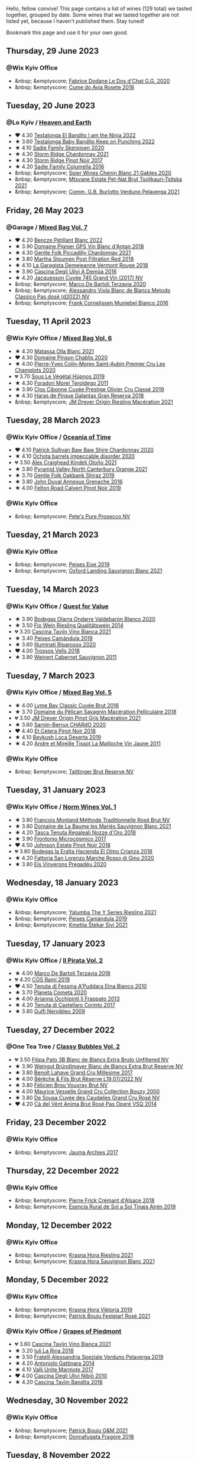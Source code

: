 Hello, fellow convive! This page contains a list of wines (129 total) we tasted together, grouped by date. Some wines that we tasted together are not listed yet, because I haven't published them. Stay tuned!

Bookmark this page and use it for your own good.

#+begin_export html
<div class="rating-list">
#+end_export

** Thursday, 29 June 2023

*** @Wix Kyiv Office

- &nbsp; &emptyscore; [[barberry:/wines/6ca5876f-814a-4b5c-9a3d-b41f2fdf2431][Fabrice Dodane Le Dos d'Chat G.G. 2020]]
- &nbsp; &emptyscore; [[barberry:/wines/2875f334-852d-4a1e-9135-964683629074][Cume do Avia Rosete 2018]]

** Tuesday, 20 June 2023

*** @Lo Kyiv / [[barberry:/posts/2023-06-20-south-africa][Heaven and Earth]]

- ❤️ 4.30 [[barberry:/wines/8f825abb-5543-40ac-a42d-44fd1edf1a7d][Testalonga El Bandito I am the Ninja 2022]]
- ★ 3.60 [[barberry:/wines/f70047ef-3506-4395-ba7d-c6867ab3bd5b][Testalonga Baby Bandito Keep on Punching 2022]]
- ★ 4.10 [[barberry:/wines/d71fb0cc-4414-437e-8870-a4ef45c8abd8][Sadie Family Skerpioen 2020]]
- ★ 4.30 [[barberry:/wines/817f34e2-6083-474d-8458-452569fdbf8a][Storm Ridge Chardonnay 2021]]
- ★ 4.30 [[barberry:/wines/967d2311-5188-4cdb-ac6a-6ec94c6e40e0][Storm Ridge Pinot Noir 2017]]
- ★ 4.20 [[barberry:/wines/f9b6ea46-f032-45c3-b18f-951508064989][Sadie Family Columella 2016]]
- &nbsp; &emptyscore; [[barberry:/wines/9555acaa-05b1-4adc-b0b5-8d04c5b91016][Spier Wines Chenin Blanc 21 Gables 2020]]
- &nbsp; &emptyscore; [[barberry:/wines/149668d8-4c02-44c0-8955-8d6028e35c92][Mtsvane Estate Pet-Nat Brut Tsolikauri-Tsitska 2021]]
- &nbsp; &emptyscore; [[barberry:/wines/40870c4e-61f7-4b11-9ab5-42d44a22829e][Comm. G.B. Burlotto Verduno Pelaverga 2021]]

** Friday, 26 May 2023

*** @Garage / [[barberry:/posts/2023-05-26-mixed-bag][Mixed Bag Vol. 7]]

- ❤️ 4.20 [[barberry:/wines/c351d3ca-8616-4b7b-b62b-35b7f3cda8ad][Bencze Pétillant Blanc 2022]]
- ★ 3.90 [[barberry:/wines/c3fe7282-9b75-4931-88e4-1eca262675ff][Domaine Pignier GPS Vin Blanc d'Antan 2018]]
- ★ 4.30 [[barberry:/wines/ca344bfa-6acb-4a5a-ac48-74183010ef1f][Gentle Folk Piccadilly Chardonnay 2021]]
- ★ 3.80 [[barberry:/wines/19d4111f-d367-402c-8ee8-135e83eb43d6][Martha Stoumen Post Filtration Red 2018]]
- ★ 4.10 [[barberry:/wines/eb815a42-3c39-4b70-9cb7-a2795d305fe8][La Garagista Demejeanne Vermont Rouge 2018]]
- ★ 3.90 [[barberry:/wines/767d4390-7fb8-43cf-9a82-da02266342a3][Cascina Degli Ulivi A Demûa 2016]]
- ★ 4.20 [[barberry:/wines/ee5b5dd8-f797-4172-9614-ee55c2ec5d9f][Jacquesson Cuvée 745 Grand Vin (2017) NV]]
- &nbsp; &emptyscore; [[barberry:/wines/1893422e-70fc-4fb0-b984-bccfca0d3ace][Marco De Bartoli Terzavia 2020]]
- &nbsp; &emptyscore; [[barberry:/wines/c44832eb-c5eb-44e8-891b-7d0dde919a61][Alessandro Viola Blanc de Blancs Metodo Classico Pas dosé (d2022) NV]]
- &nbsp; &emptyscore; [[barberry:/wines/33560580-ef8c-4016-88e3-c2cc36d554f0][Frank Cornelissen Munjebel Bianco 2016]]

** Tuesday, 11 April 2023

*** @Wix Kyiv Office / [[barberry:/posts/2023-04-11-mixed-bag][Mixed Bag Vol. 6]]

- ★ 4.20 [[barberry:/wines/fa8be8c9-7ba9-489b-bb4f-09401d3c6bd6][Matassa Olla Blanc 2021]]
- ❤️ 4.30 [[barberry:/wines/4c766528-8c5d-4d33-83fb-270463090018][Domaine Pinson Chablis 2020]]
- ★ 4.00 [[barberry:/wines/f16dab18-1a1f-4883-a6cb-9c9f9b047987][Pierre-Yves Colin-Morey Saint-Aubin Premier Cru Les Champlots 2020]]
- 💔 3.70 [[barberry:/wines/026717f4-446c-4982-9dce-66031fcf6294][Sous Le Végétal Hüpnos 2019]]
- ★ 4.30 [[barberry:/wines/f9d85e1b-8424-498e-83e8-e1307d7dd9b0][Foradori Morei Teroldego 2011]]
- ★ 3.90 [[barberry:/wines/906681ab-c1e3-4524-9d11-0b5b7ad0f87f][Clos Cibonne Cuvée Prestige Olivier Cru Classé 2019]]
- ★ 4.30 [[barberry:/wines/cc6e12e2-3df7-4230-a784-5d7a19b9b176][Haras de Pirque Galantas Gran Reserva 2018]]
- &nbsp; &emptyscore; [[barberry:/wines/e48f4301-fd16-4dc7-92bc-b5fc6807423f][JM Dreyer Origin Riesling Macération 2021]]

** Tuesday, 28 March 2023

*** @Wix Kyiv Office / [[barberry:/posts/2023-03-28-oceania-of-time][Oceania of Time]]

- ❤️ 4.10 [[barberry:/wines/5147ca62-b8fa-4cde-a0a4-ec1c1ba8372f][Patrick Sullivan Baw Baw Shire Chardonnay 2020]]
- ★ 4.10 [[barberry:/wines/83062163-08fd-4ac2-a0df-83a906418a6e][Ochota barrels impeccable disorder 2020]]
- 💔 3.50 [[barberry:/wines/6f9b8b0c-ade3-46f4-bfcc-c5ad41d5c3ff][Alex Craighead Kindeli Otoño 2021]]
- ★ 3.80 [[barberry:/wines/a0a0823b-f9d3-465d-991c-c7e1acc5882e][Pyramid Valley North Canterbury Orange 2021]]
- ★ 3.70 [[barberry:/wines/61e954ff-3637-41a3-a893-8ab869c352ca][Gentle Folk Oakbank Shiraz 2019]]
- ★ 3.80 [[barberry:/wines/7098850c-7c95-4b5d-9639-2ebd2d46b462][John Duval Annexus Grenache 2016]]
- ★ 4.00 [[barberry:/wines/a086f12a-efb1-481f-8ab5-ab1d2250945b][Felton Road Calvert Pinot Noir 2019]]

*** @Wix Kyiv Office

- &nbsp; &emptyscore; [[barberry:/wines/c955b7cb-7f5b-401f-9da2-4364f8f70450][Pete's Pure Prosecco NV]]

** Tuesday, 21 March 2023

*** @Wix Kyiv Office

- &nbsp; &emptyscore; [[barberry:/wines/da4b9699-fa88-4058-a013-214e9e2f5cc5][Peixes Eixe 2019]]
- &nbsp; &emptyscore; [[barberry:/wines/7292b78a-0272-424e-8384-116624d9307f][Oxford Landing Sauvignon Blanc 2021]]

** Tuesday, 14 March 2023

*** @Wix Kyiv Office / [[barberry:/posts/2023-03-14-quest-for-value][Quest for Value]]

- ★ 3.90 [[barberry:/wines/89f8d377-7e4d-4907-bee1-b68fcaddbfac][Bodegas Olarra Ondarre Valdebarón Blanco 2020]]
- ★ 3.50 [[barberry:/wines/1003f92f-f182-4775-8602-32d132fa62d5][Fio Wein Riesling Qualitätswein 2014]]
- 💔 3.20 [[barberry:/wines/9901fe8f-a6a6-44b0-bda3-451fb207048c][Cascina Tavijn Vino Bianca 2021]]
- ★ 3.40 [[barberry:/wines/47638fe3-31a8-4161-88f5-89c994bc635e][Peixes Camándula 2019]]
- ★ 3.60 [[barberry:/wines/c7f437a0-dcaf-44c7-95e9-11919aa0ada0][Illuminati Riparosso 2020]]
- ❤️ 4.00 [[barberry:/wines/f913d77f-17a6-4b79-b8b3-41967cdf315b][Trossos Vells 2018]]
- ★ 3.80 [[barberry:/wines/1de7ff40-6385-4ed1-898c-7ade51b63a98][Weinert Cabernet Sauvignon 2011]]

** Tuesday,  7 March 2023

*** @Wix Kyiv Office / [[barberry:/posts/2023-03-07-mixed-bag][Mixed Bag Vol. 5]]

- ★ 4.00 [[barberry:/wines/1eec03f6-8164-427a-90e6-d5c1e87c4652][Lyme Bay Classic Cuvée Brut 2016]]
- ★ 3.70 [[barberry:/wines/a70d304d-581f-44e1-91b5-dfa8422a03d2][Domaine du Pélican Savagnin Macération Pelliculaire 2018]]
- 💔 3.50 [[barberry:/wines/cba5ddb4-b51f-4fb9-a28f-40489793aeb5][JM Dreyer Origin Pinot Gris Macération 2021]]
- ★ 3.60 [[barberry:/wines/ea95b34e-b0e6-4581-a6b0-47d39234286f][Sarnin-Berrux CHARdO 2020]]
- ❤️ 4.40 [[barberry:/wines/8b78bea1-7eb3-4aba-953d-44b164aa164c][Et Cetera Pinot Noir 2018]]
- ★ 4.10 [[barberry:/wines/b098e753-dc4a-4d0e-957f-3affd5968e9a][Beykush Loca Deserta 2019]]
- ★ 4.20 [[barberry:/wines/74d9ccb5-28fc-4b73-9496-5215458d4ede][Andre et Mireille Tissot La Mailloche Vin Jaune 2011]]

*** @Wix Kyiv Office

- &nbsp; &emptyscore; [[barberry:/wines/303d09ba-ded9-49b8-a09b-4f89b6607da6][Taittinger Brut Reserve NV]]

** Tuesday, 31 January 2023

*** @Wix Kyiv Office / [[barberry:/posts/2023-01-31-norm-wines][Norm Wines Vol. 1]]

- ★ 3.80 [[barberry:/wines/b397acc1-bce4-44c8-b231-2456a03e4740][Francois Montand Méthode Traditionnelle Rosé Brut NV]]
- ★ 3.80 [[barberry:/wines/80360436-e4f3-41dd-9d8b-06fd0a82f9fb][Domaine de La Baume les Mariés Sauvignon Blanc 2021]]
- ★ 4.20 [[barberry:/wines/e8f282e6-b655-435b-91e3-1966dbde5b25][Tasca Tenuta Regaleali Nozze d'Oro 2018]]
- ★ 3.90 [[barberry:/wines/64290061-6185-4c40-bc35-6ace93d2334c][Frontonio Microcósmico 2017]]
- ❤️ 4.50 [[barberry:/wines/47a0e9bc-69e9-4149-8f01-a06076e86a31][Johnson Estate Pinot Noir 2018]]
- 💔 3.80 [[barberry:/wines/0356114f-4682-4632-ac80-47152890b9c9][Bodegas la Eralta Hacienda El Olmo Crianza 2018]]
- ★ 4.20 [[barberry:/wines/74357d28-4b8a-4693-a176-3cf0b8a79a5a][Fattoria San Lorenzo Marche Rosso di Gino 2020]]
- ★ 3.80 [[barberry:/wines/5eb74aa5-d845-4c05-b8ce-e3a26d02dd60][Els Vinyerons Pregadéu 2020]]

** Wednesday, 18 January 2023

*** @Wix Kyiv Office

- &nbsp; &emptyscore; [[barberry:/wines/32f2e52b-d8cc-44c1-8f0c-7f966a501699][Yalumba The Y Series Riesling 2021]]
- &nbsp; &emptyscore; [[barberry:/wines/47638fe3-31a8-4161-88f5-89c994bc635e][Peixes Camándula 2019]]
- &nbsp; &emptyscore; [[barberry:/wines/34c57d62-4686-410d-af22-9be85ffdbde2][Kmetija Štekar Sivi 2021]]

** Tuesday, 17 January 2023

*** @Wix Kyiv Office / [[barberry:/posts/2023-01-17-il-pirata][Il Pirata Vol. 2]]

- ★ 4.00 [[barberry:/wines/3811fe0e-abd2-43f1-b405-4133d488b8e7][Marco De Bartoli Terzavia 2018]]
- 💔 4.20 [[barberry:/wines/bce1234e-d6c3-49f0-8ef3-804ada6a56ec][COS Ramí 2019]]
- ❤️ 4.50 [[barberry:/wines/f29ce812-d84b-48fb-b0bb-c8e85e092719][Tenuta di Fessina A'Puddara Etna Bianco 2010]]
- ★ 3.70 [[barberry:/wines/bdf1fe84-b9b4-4d39-a4d2-78d6fdefad17][Planeta Cometa 2020]]
- ★ 4.00 [[barberry:/wines/a13d51f1-63b5-45cb-8c57-7d52c261d9ef][Arianna Occhipinti Il Frappato 2013]]
- ★ 4.20 [[barberry:/wines/aba30227-d546-4ce1-94ac-75fa356f7b19][Tenuta di Castellaro Corinto 2017]]
- ★ 3.80 [[barberry:/wines/c538c72e-5d57-45a3-ad1f-26c80ad2d32a][Gulfi Nerojbleo 2009]]

** Tuesday, 27 December 2022

*** @One Tea Tree / [[barberry:/posts/2022-12-27-classy-bubbles-vol--2][Classy Bubbles Vol. 2]]

- 💔 3.50 [[barberry:/wines/18ba93cf-75c5-41ea-94f3-7e04f03ceb59][Filipa Pato 3B Blanc de Blancs Extra Bruto Unfiltered NV]]
- ★ 3.90 [[barberry:/wines/ba3c3b85-b979-461f-9fe0-8c81b281eec4][Weingut Bründlmayer Blanc de Blancs Extra Brut Reserve NV]]
- ★ 3.80 [[barberry:/wines/75862600-03f3-4c81-9553-9712d3072df8][Benoît Lahaye Grand Cru Millesime 2017]]
- ★ 4.00 [[barberry:/wines/40910459-4fb6-42ae-b046-58094be3603b][Bérêche & Fils Brut Réserve L19.07/2022 NV]]
- ★ 3.80 [[barberry:/wines/221464f9-abb2-4134-b8bb-1a020b3db2ae][Félicien Brou Vouvray Brut NV]]
- ★ 4.00 [[barberry:/wines/82a470c3-fe0c-49f2-8ff7-fdea39a112de][Maurice Vesselle Grand Cru Collection Bouzy 2000]]
- ★ 3.80 [[barberry:/wines/97722c60-4efd-412c-9474-a050d8e513d4][De Sousa Cuvée des Caudalies Grand Cru Rosé NV]]
- ❤️ 4.20 [[barberry:/wines/2bdf5b08-d90a-4cf9-b69d-fb3d0ffefd2e][Cà del Vént Anima Brut Rosé Pas Operé VSQ 2014]]

** Friday, 23 December 2022

*** @Wix Kyiv Office

- &nbsp; &emptyscore; [[barberry:/wines/85e7c16e-5b10-466f-ac81-f7a76a032867][Jauma Archies 2017]]

** Thursday, 22 December 2022

*** @Wix Kyiv Office

- &nbsp; &emptyscore; [[barberry:/wines/c7e19cc8-0f99-46b2-9f84-5375c933b593][Pierre Frick Crémant d'Alsace 2018]]
- &nbsp; &emptyscore; [[barberry:/wines/4edb730b-eb54-4610-9bed-1a2686b447b8][Esencia Rural de Sol a Sol Tinaja Airén 2019]]

** Monday, 12 December 2022

*** @Wix Kyiv Office

- &nbsp; &emptyscore; [[barberry:/wines/60d26b16-bed9-4237-b56c-e78c98cd935f][Krasna Hora Riesling 2021]]
- &nbsp; &emptyscore; [[barberry:/wines/9dd2628d-c95d-4da9-b807-a667b8962163][Krasna Hora Sauvignon Blanc 2021]]

** Monday,  5 December 2022

*** @Wix Kyiv Office

- &nbsp; &emptyscore; [[barberry:/wines/2f48f9ef-5ba5-4a13-a549-c9fad5f0cd88][Krasna Hora Viktoria 2019]]
- &nbsp; &emptyscore; [[barberry:/wines/eb0e3f46-1417-4e4d-acc5-1fe5e6650a48][Patrick Bouju Festejar! Rosé 2021]]

*** @Wix Kyiv Office / [[barberry:/posts/2022-12-05-grapes-of-piedmont][Grapes of Piedmont]]

- 💔 3.60 [[barberry:/wines/9901fe8f-a6a6-44b0-bda3-451fb207048c][Cascina Tavijn Vino Bianca 2021]]
- ★ 3.20 [[barberry:/wines/21b2b1ca-3e02-4b2b-9901-3c212762d95f][Iuli La Rina 2018]]
- ★ 3.50 [[barberry:/wines/02983870-d48b-4d04-909e-27b574fcd918][Fratelli Alessandria Speziale Verduno Pelaverga 2019]]
- ★ 4.20 [[barberry:/wines/6cb59fce-cdef-4390-a168-29c715c9277a][Antoniolo Gattinara 2014]]
- ★ 4.10 [[barberry:/wines/9803f58c-cbbf-4c60-92a1-444f32fed355][Valli Unite Marmote 2017]]
- ❤️ 4.00 [[barberry:/wines/a024914c-4a92-4ef2-910f-8e507120be58][Cascina Degli Ulivi Nibiô 2010]]
- ★ 4.20 [[barberry:/wines/9bd895a7-ad65-4065-a7f8-38fb457ed455][Cascina Tavijn Bandita 2016]]

** Wednesday, 30 November 2022

*** @Wix Kyiv Office

- &nbsp; &emptyscore; [[barberry:/wines/1e205bfb-2c28-457c-9949-c1923f812815][Patrick Bouju G&M 2021]]
- &nbsp; &emptyscore; [[barberry:/wines/2dde7f0e-d881-48b3-97a6-b039c2926f27][Donnafugata Fragore 2018]]

** Tuesday,  8 November 2022

*** @Wix Kyiv Office

- &nbsp; &emptyscore; [[barberry:/wines/a16d4aad-d2d2-48df-80d3-02a6b64d2ef1][Valentina Passalacqua Calcarius Hellen Rosso 2020]]

** Tuesday, 27 September 2022

*** @Wix Kyiv Office / [[barberry:/posts/2022-09-27-mixed-bag][Mixed Bag Vol. 4]]

- ★ 3.60 [[barberry:/wines/065720da-6456-4df3-9afb-8634b425580e][Costadilà Mòz NV]]
- ❤️ 4.30 [[barberry:/wines/1a73439a-6bbe-4621-a76f-567b9d436876][Tomislav Marković Quo Vadis 2019]]
- 💔 3.00 [[barberry:/wines/ddff653a-4abb-4715-b2d3-82c7e06171df][Sous Le Végétal Palli et Genesia 2018]]
- ★ 4.30 [[barberry:/wines/c7e09e22-d7a5-4ce2-82ef-7cacb1fb2634][Patrick Sullivan Baw Baw Shire Ada River Chardonnay 2018]]
- ★ 3.30 [[barberry:/wines/0707cf77-b985-4c7e-ab45-0286fd86bff2][Fedellos do Couto Bastarda 2017]]
- ★ 3.70 [[barberry:/wines/2f91824d-cecb-4c83-b755-ac3b70f9936a][Vino di Anna Qvevri 'Don Alfio' 2016]]

** Thursday, 22 September 2022

*** @Wix Kyiv Office

- &nbsp; &emptyscore; [[barberry:/wines/30c525bd-570e-46da-9d48-0a68da83dab9][Cuevas de Arom Pedra Forca Garnacha & Syrah 2016]]
- &nbsp; &emptyscore; [[barberry:/wines/9ac7c172-b901-4f1c-97b7-508fd9dd40c4][Foradori Lezèr 2020]]

** Tuesday, 13 September 2022

*** @Wix Kyiv Office / [[barberry:/posts/2022-09-13-mixed-bag][Mixed Bag Vol. 3]]

- ★ 4.00 [[barberry:/wines/35255164-c2c8-4237-bf4b-be9c3005a37a][Lyme Bay Bacchus Block 2018]]
- ★ 4.20 [[barberry:/wines/e68f721c-e0b7-44e4-80f4-5f6eda3b6645][Marco De Bartoli Vignaverde 2019]]
- ★ 3.80 [[barberry:/wines/d21146fb-da8c-4e4a-8197-8eb341d531e9][Rodrigo Méndez Sálvora 2017]]
- 💔 3.60 [[barberry:/wines/ce698cce-871e-4255-a472-61b1a1160163][Ca' di Mat Fuente de los Huertos 2017]]
- ★ 4.00 [[barberry:/wines/be82c004-a570-40ec-9962-87836bfeacd2][Tomislav Marković Parabole 2018]]
- ❤️ 4.30 [[barberry:/wines/e3820d93-76e7-4820-ba6c-1b311dccfe04][Clos du Tue-Boeuf Cheverny Rouillon 2020]]
- ★ 4.10 [[barberry:/wines/db467582-71e2-4e4a-822a-550303f067a2][Foradori Fuoripista Pinot Grigio 2014]]

** Tuesday, 23 August 2022

*** @Wix Kyiv Office / [[barberry:/posts/2022-08-23-sin-titulo][Sin Titulo]]

- ★ 4.00 [[barberry:/wines/7141038a-4f6b-4a49-97df-c3fc4befd6fb][Anne et J.F. Ganevat La Bubulle à Jeannot NV]]
- ★ 3.50 [[barberry:/wines/5fb42b2f-6d7d-4a31-98b2-d157c96cf41b][Villa Calicantus Chiar'otto Bardolino Classico Chiaretto 2019]]
- ★ 3.80 [[barberry:/wines/d6ffcdcc-661f-4e9e-bcfa-93446faf8f22][Matassa Tattouine Rouge 2020]]
- ★ 4.30 [[barberry:/wines/b869e1d7-0bc5-4eaa-ab69-a436b48ba75a][Victoria E. Torres Pecis Sin Titulo NG 2017]]
- ❤️ 4.50 [[barberry:/wines/1972ae47-ec40-46f1-82c5-f48d39a28a5a][An Approach To Relaxation Sucette 2018]]
- ★ 3.90 [[barberry:/wines/2bdf5b08-d90a-4cf9-b69d-fb3d0ffefd2e][Cà del Vént Anima Brut Rosé Pas Operé VSQ 2014]]
- 💔 3.00 [[barberry:/wines/5d58df70-237b-49d5-b236-b91ce5c45eba][Alex Craighead Kindeli Verano 2020]]

** Friday, 29 July 2022

*** @Wix Kyiv Office

- &nbsp; &emptyscore; [[barberry:/wines/06e00ed7-1657-47c4-b7c8-33c9c1dcfbcb][Els Vinyerons Saltamartí 2020]]
- &nbsp; &emptyscore; [[barberry:/wines/918312a7-56b9-4e31-95a0-e5529d7998a2][Alfredo Maestro Don Perdigón Pet-Nat NV]]

** Tuesday,  5 July 2022

*** @Wix Kyiv Office / [[barberry:/posts/2022-07-05-mixed-bag][Mixed Bag Vol. 1]]

- 💔 3.50 [[barberry:/wines/9a0906be-1274-4820-918e-faf4bf0ec802][Villa Calicantus Sollazzo 2018]]
- ❤️ 4.00 [[barberry:/wines/b34b4714-7bf8-4a52-b0e5-1774e035a4ae][Patrick Sullivan Rain Field Blend 2019]]
- ★ 3.80 [[barberry:/wines/4c7ebcd8-9f6a-4158-aff7-ac66179a984f][Domaine du Pélican Savagnin Ouillé 2016]]
- ★ 3.80 [[barberry:/wines/44ee0d12-de03-42f2-83f0-502be8bd54b0][Matassa Cuvée Alexandria 2019]]
- ★ 3.50 [[barberry:/wines/38b023df-8c26-45e1-80f7-6be3f53681cc][Éric Chevalier Cirrus 2018]]
- ★ 4.00 [[barberry:/wines/ddee2b3f-3dcc-4ae6-9c11-31dea06d5d79][Pheasant's Tears Poliphonia 2019]]
- ★ 4.00 [[barberry:/wines/baf18c42-2e67-4108-967a-d540bc105779][Cascina Bertolotto Spumante Brut Metodo Classico NV]]

** Thursday,  2 June 2022

*** @Wix Kyiv Office

- &nbsp; &emptyscore; [[barberry:/wines/2b454e2e-09a0-4b48-88d9-36a8f4d759eb][Clos du Tue-Boeuf Vin Blanc 2019]]

#+begin_export html
</div>
#+end_export
